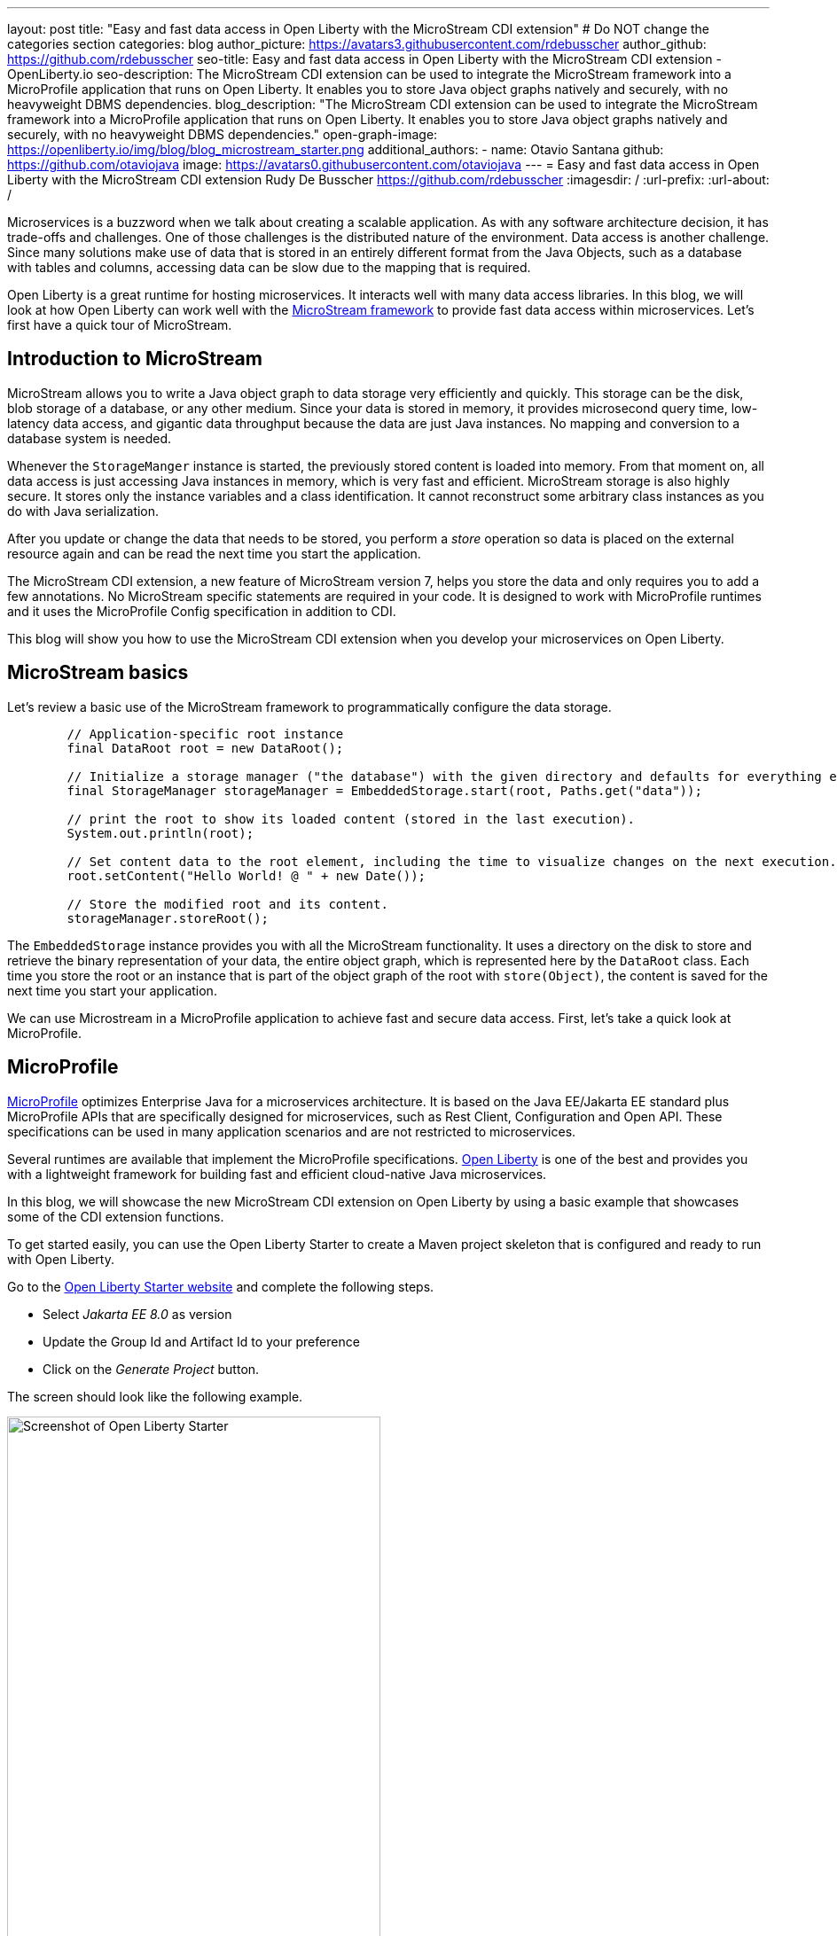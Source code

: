 ---
layout: post
title: "Easy and fast data access in Open Liberty with the MicroStream CDI extension"
# Do NOT change the categories section
categories: blog
author_picture: https://avatars3.githubusercontent.com/rdebusscher
author_github: https://github.com/rdebusscher
seo-title: Easy and fast data access in Open Liberty with the MicroStream CDI extension - OpenLiberty.io
seo-description: The MicroStream CDI extension can be used to integrate the MicroStream framework into a MicroProfile application that runs on Open Liberty. It enables you to store Java object graphs natively and securely, with no heavyweight DBMS dependencies.
blog_description: "The MicroStream CDI extension can be used to integrate the MicroStream framework into a MicroProfile application that runs on Open Liberty. It enables you to store Java object graphs natively and securely, with no heavyweight DBMS dependencies."
open-graph-image: https://openliberty.io/img/blog/blog_microstream_starter.png
additional_authors:
- name: Otavio Santana
  github: https://github.com/otaviojava
  image: https://avatars0.githubusercontent.com/otaviojava
---
= Easy and fast data access in Open Liberty with the MicroStream CDI extension
Rudy De Busscher <https://github.com/rdebusscher>
:imagesdir: /
:url-prefix:
:url-about: /
//Blank line here is necessary before starting the body of the post.

// // // // // // // //
// In the preceding section:
// Do not insert any blank lines between any of the lines.
//
// "open-graph-image" is set to OL logo. Whenever possible update this to a more appriopriate/specific image (for example if present an image that is being used in the post).
// However, it can be left empty which will set it to the default
//
//
// Replace DESCRIPTION with a short summary (~60 words) of the release (a more succinct version of the first paragraph of the post).
//
//
// If adding image into the post add :
// -------------------------
// [.img_border_light]
// image::img/blog/FILE_NAME[IMAGE CAPTION ,width=70%,align="center"]
// -------------------------
// "[.img_border_light]" = This adds a faint grey border around the image to make its edges sharper. Use it around
// screenshots but not around diagrams. Then double check how it looks.
// There is also a "[.img_border_dark]" class which tends to work best with screenshots that are taken on dark backgrounds.
// Once again make sure to double check how it looks
// Change "FILE_NAME" to the name of the image file. Also make sure to put the image into the right folder which is: img/blog
// change the "IMAGE CAPTION" to a couple words of what the image is
// // // // // // // //

Microservices is a buzzword when we talk about creating a scalable application. As with any software architecture decision, it has trade-offs and challenges. One of those challenges is the distributed nature of the environment. Data access is another challenge. Since many solutions make use of data that is stored in an entirely different format from the Java Objects, such as a database with tables and columns, accessing data can be slow due to the mapping that is required.

Open Liberty is a great runtime for hosting microservices. It interacts well with many data access libraries. In this blog, we will look at how Open Liberty can work well with the https://microstream.one/platforms/microstream-for-java/[MicroStream framework] to provide fast data access within microservices.
Let’s first have a quick tour of MicroStream.

== Introduction to MicroStream

MicroStream allows you to write a Java object graph to data storage very efficiently and quickly. This storage can be the disk, blob storage of a database, or any other medium. Since your data is stored in memory, it provides microsecond query time, low-latency data access, and gigantic data throughput because the data are just Java instances. No mapping and conversion to a database system is needed.

Whenever the `StorageManger` instance is started, the previously stored content is loaded into memory. From that moment on, all data access is just accessing Java instances in memory, which is very fast and efficient. MicroStream storage is also highly secure. It stores only the instance variables and a class identification. It cannot reconstruct some arbitrary class instances as you do with Java serialization.

After you update or change the data that needs to be stored, you perform a _store_ operation so data is placed on the external resource again and can be read the next time you start the application.

The MicroStream CDI extension, a new feature of MicroStream version 7, helps you store the data and only requires you to add a few annotations. No MicroStream specific statements are required in your code. It is designed to work with MicroProfile runtimes and it uses the MicroProfile Config specification in addition to CDI.

This blog will show you how to use the MicroStream CDI extension when you develop your microservices on Open Liberty.


== MicroStream basics

Let's review a basic use of the MicroStream framework to programmatically configure the data storage.

[source,Java]
----
	// Application-specific root instance
	final DataRoot root = new DataRoot();

	// Initialize a storage manager ("the database") with the given directory and defaults for everything else.
	final StorageManager storageManager = EmbeddedStorage.start(root, Paths.get("data"));

	// print the root to show its loaded content (stored in the last execution).
	System.out.println(root);

	// Set content data to the root element, including the time to visualize changes on the next execution.
	root.setContent("Hello World! @ " + new Date());

	// Store the modified root and its content.
	storageManager.storeRoot();
----

The `EmbeddedStorage` instance provides you with all the MicroStream functionality. It uses a directory on the disk to store and retrieve the binary representation of your data, the entire object graph, which is represented here by the `DataRoot` class.  Each time you store the root or an instance that is part of the object graph of the root with `store(Object)`, the content is saved for the next time you start your application.

We can use Microstream in a MicroProfile application to achieve fast and secure data access. First, let's take a quick look at MicroProfile.

== MicroProfile

https://microprofile.io[MicroProfile] optimizes Enterprise Java for a microservices architecture. It is based on the Java EE/Jakarta EE standard plus MicroProfile APIs that are specifically designed for microservices, such as Rest Client, Configuration and Open API. These specifications can be used in many application scenarios and are not restricted to microservices.

Several runtimes are available that implement the MicroProfile specifications. https://openliberty.io/[Open Liberty] is one of the best and provides you with a lightweight framework for building fast and efficient cloud-native Java microservices.

In this blog, we will showcase the new MicroStream CDI extension on Open Liberty by using a basic example that showcases some of the CDI extension functions.

To get started easily, you can use the Open Liberty Starter to create a Maven project skeleton that is configured and ready to run with Open Liberty.

Go to the https://openliberty.io/start/[Open Liberty Starter website] and complete the following steps.

- Select _Jakarta EE 8.0_ as version
- Update the Group Id and Artifact Id to your preference
- Click on the _Generate Project_ button.

The screen should look like the following example.

[.img_border_light]
image::img/blog/blog_microstream_starter.png[Screenshot of Open Liberty Starter ,width=70%,align="center"]


You get a ZIP file with the Maven POM file and a configuration that is ready to run the application with Open Liberty.

You can also have a look at the example code in the https://github.com/microstream-one/microstream/tree/master/examples/openliberty[MicroStream repository].

== CDI extension

The CDI extension frees you from defining the `StorageManager` and explicitly calls the _store_ method by using the CDI facilities that are available with the Open Liberty runtime.

To use it, just add the MicroStream CDI extension dependency to your Maven `pom.xml` file.

[source,XML]
----
<dependency>
	<groupId>one.microstream</groupId>
	<artifactId>microstream-integrations-cdi</artifactId>
	<version>07.00.00-MS-GA</version>
</dependency>
----

The extension uses the Embedded Storage Manager so the data is stored on disk.

== Configuring StorageManager

The embedded storage manager is configured through a few MicroProfile configuration values.  For those that know MicroProfile Config, as long as the values are defined in a default or configured source, the application is able to read them at startup. If you want to know more about MicroProfile Config, have a look at the https://github.com/eclipse/microprofile-config/blob/master/spec/src/main/asciidoc/microprofile-config-spec.asciidoc[specification document].

All the standard MicroStream properties, as listed in the https://docs.microstream.one/manual/storage/configuration/properties.html[reference manual], are supported by using the following convention.

.All dashes are replaced by . (dot) and prefixed by ‘one.microstream.’

For example, the `one.microstream.storage.directory` property key refers to the _storage_directory_ property.

To store the data in a certain directory on your disk, you can add the following line to the _microprofile-config.properties_ file. Absolute paths are also supported. You can store the property with the _server.xml_ file as `<variable name="one.microstream.storage.directory" value="target/data" />`. Alternatively, you can store this property as an environment variable or system property or other config sources as this kind of configuration should be specified outside of your application.

[source,java]
----
one.microstream.storage.directory=target/data
----

The storage manager is also made available as a CDI bean in case you want to access some methods programmatically. But you don't need this yet as we will discuss some additional functionality of the CDI extension in a moment.

[source,Java]
----
@Inject
Private StorageManager storageManager
----

== Define the root instance

As we saw in the basic usage, we have to provide a _Root_ instance to the framework so that it can loop over the entire object graph and determine the instances that need to be stored and loaded at startup.

Since we no longer instantiate the Storage Manager ourselves, we need a way to indicate the root instance. Use the following annotation:

[source,Java]
----
one.microstream.integrations.cdi.types.Storage
----

This marker identifies the class that denotes the root instance. An instance is automatically instantiated, defined as a CDI bean, and linked with the storage manager so that data can be persisted. We can use the marker only once in our application or the dependencies of the project.

We have the following _Root_ and _storage_ definition in the Open Liberty example on GitHub.

[source,Java]
----
@Storage
public class Inventory {
    private final Set<Product> products = new HashSet<>();

    public void add(final Product product) {
        Objects.requireNonNull(product, "product is required");
        this.products.add(product);
    }

    public Set<Product> getProducts() {
        return Collections.unmodifiableSet(this.products);
    }

    public Optional<Product> findById(final long id) {
        return this.products.stream().filter(this.isIdEquals(id)).limit(1).findFirst();
    }
----

By annotating it, we can mark this object and the entire object graph, including every `Product`  gathered in the _Set_, as the _database_ that can be persisted. Besides the fact that we mark this class, we can implement all methods to perform operations like adding, searching, updating, and deleting on our inventory of products.

== Indicate Store actions

Lastly, we need to indicate when we want to store the object graph on disk.  A CDI interceptor is ideal for that, and the CDI extension defines the `@Store` annotation  for this purpose.

[source]
----
	@Inject
	private Inventory inventory;


	@Store
	public Product save(final Product item)
	{
		this.inventory.add(item);
		return item;
	}
----

Whenever the `save()` method is executed, the interceptor makes sure the root instance stored. In our example,  the root instance is `Inventory`. The CDI extension tries to perform a few optimizations, but cannot exactly know what it needs to persist. For example, suppose we have the following object graph:

[source,java]
----
Root
-> Set<Person>; Person has reference to Address
-> Set<Product>
-> Set<Order>; Order has reference to Person and Product
----

When you have a method `updateAddress(Person, Address)`, you should ideally only store only the Person as that is the only change. But we cannot indicate this requirement through annotations. If you have a very large object graph, it is recommended to inject the `StorageManager` and trigger the persistence of a single instance yourself.

MicroStream can handle partial updates perfectly and works in a similar fashion as Git.  You can store the entire object graph and later on only the updated instances.  At startup, it assembles all pieces to reconstruct the latest situation when you stored something in the previous run.
There is also continuous housecleaning of the pieces going on so that old blobs are removed and others are reorganized to remove redundant info from the storage. You can configure the amount of time that is spent on this housecleaning to balance the impact on the application throughput.

The `@Store` annotation can indicate to some extent what needs to be persisted by the CDI interceptor.

[source,Java]
----
	@Store(fields = "products")
	public Product save(final Product item)
	{
		this.inventory.add(item);
		return item;
	}
----

In this case, only the `products` field of our root is stored. In the example of the _Inventory_, `products` is the only field. However, in cases where our root contains collections for `Person`, `products`, and `Order`,  this is an important tuning.

By default, the interceptor processes only the variables of type `Map` and `Iterable` (like the `List` type).  If you want to store the entire root object, including all non-collection type variables, use the member `root`

[source,Java]
----
	@Store(root = true)
----

The code of this example is also available in the https://github.com/microstream-one/microstream/tree/master/examples/openliberty[MicroStream repository].

== Conclusion

With the MicroStream framework, you can quickly and efficiently query and manipulate the application data very as regular Java class instances that don't involve any mapping. You can also store the data to any kind of blob storage in a safe way that doesn't suffer the Java serialization security vulnerabilities.

The CDI extension, a new feature of version 7 of the framework, allows you to abstract away the definition and handling in the Open Liberty runtime. It uses the CDI facilities to remove any explicit code reference to the MicroStream code, except for some annotations and configures the Embedded storage manager using the MicroProfile Configuration facilities.

With all the features of Open Liberty for creating a microservice and MicroStream for the ultra-fast in-memory data processing within pure Java, some of the challenges of the microservices architecture are successfully overcome by this combo of technologies.


// // // // // // // //
// LINKS
//
// OpenLiberty.io site links:
// link:/guides/microprofile-rest-client.html[Consuming RESTful Java microservices]
//
// Off-site links:
// link:https://openapi-generator.tech/docs/installation#jar[Download Instructions]
//
// // // // // // // //
